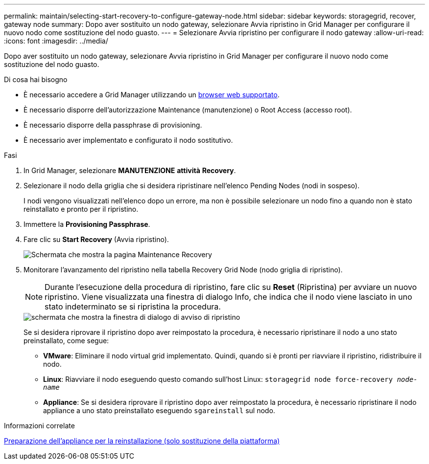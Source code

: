 ---
permalink: maintain/selecting-start-recovery-to-configure-gateway-node.html 
sidebar: sidebar 
keywords: storagegrid, recover, gateway node 
summary: Dopo aver sostituito un nodo gateway, selezionare Avvia ripristino in Grid Manager per configurare il nuovo nodo come sostituzione del nodo guasto. 
---
= Selezionare Avvia ripristino per configurare il nodo gateway
:allow-uri-read: 
:icons: font
:imagesdir: ../media/


[role="lead"]
Dopo aver sostituito un nodo gateway, selezionare Avvia ripristino in Grid Manager per configurare il nuovo nodo come sostituzione del nodo guasto.

.Di cosa hai bisogno
* È necessario accedere a Grid Manager utilizzando un xref:../admin/web-browser-requirements.adoc[browser web supportato].
* È necessario disporre dell'autorizzazione Maintenance (manutenzione) o Root Access (accesso root).
* È necessario disporre della passphrase di provisioning.
* È necessario aver implementato e configurato il nodo sostitutivo.


.Fasi
. In Grid Manager, selezionare *MANUTENZIONE* *attività* *Recovery*.
. Selezionare il nodo della griglia che si desidera ripristinare nell'elenco Pending Nodes (nodi in sospeso).
+
I nodi vengono visualizzati nell'elenco dopo un errore, ma non è possibile selezionare un nodo fino a quando non è stato reinstallato e pronto per il ripristino.

. Immettere la *Provisioning Passphrase*.
. Fare clic su *Start Recovery* (Avvia ripristino).
+
image::../media/4b_select_recovery_node.png[Schermata che mostra la pagina Maintenance Recovery]

. Monitorare l'avanzamento del ripristino nella tabella Recovery Grid Node (nodo griglia di ripristino).
+

NOTE: Durante l'esecuzione della procedura di ripristino, fare clic su *Reset* (Ripristina) per avviare un nuovo ripristino. Viene visualizzata una finestra di dialogo Info, che indica che il nodo viene lasciato in uno stato indeterminato se si ripristina la procedura.

+
image::../media/recovery_reset_warning.gif[schermata che mostra la finestra di dialogo di avviso di ripristino]

+
Se si desidera riprovare il ripristino dopo aver reimpostato la procedura, è necessario ripristinare il nodo a uno stato preinstallato, come segue:

+
** *VMware*: Eliminare il nodo virtual grid implementato. Quindi, quando si è pronti per riavviare il ripristino, ridistribuire il nodo.
** *Linux*: Riavviare il nodo eseguendo questo comando sull'host Linux: `storagegrid node force-recovery _node-name_`
** *Appliance*: Se si desidera riprovare il ripristino dopo aver reimpostato la procedura, è necessario ripristinare il nodo appliance a uno stato preinstallato eseguendo `sgareinstall` sul nodo.




.Informazioni correlate
xref:preparing-appliance-for-reinstallation-platform-replacement-only.adoc[Preparazione dell'appliance per la reinstallazione (solo sostituzione della piattaforma)]
